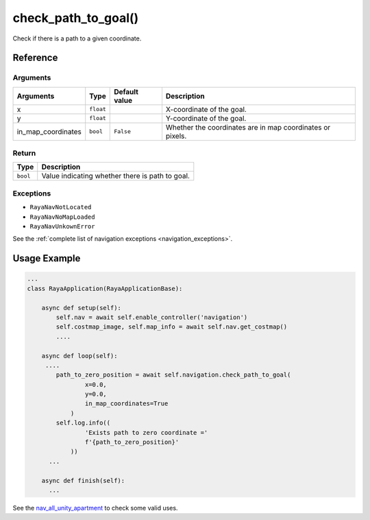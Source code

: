 ============================
check_path_to_goal()
============================

.. raw:: html

    <hr/>

Check if there is a path to a given coordinate.

Reference
============

Arguments
--------------

==================== =========== ============== =========================================================== 
Arguments            Type        Default value   Description                                                
==================== =========== ============== =========================================================== 
x                    ``float``                  X-coordinate of the goal.                                  
y                    ``float``                  Y-coordinate of the goal.                                  
in_map_coordinates   ``bool``    ``False``      Whether the coordinates are in map coordinates or pixels.  
==================== =========== ============== =========================================================== 

Return
--------------

======== ===============================================
Type     Description
======== ===============================================
``bool`` Value indicating whether there is path to goal.
======== ===============================================

Exceptions
--------------

-  ``RayaNavNotLocated``
-  ``RayaNavNoMapLoaded``
-  ``RayaNavUnkownError``

See the :ref:`complete list of navigation exceptions <navigation_exceptions>`.


Usage Example
==================

.. code-block:: python

   ...
   class RayaApplication(RayaApplicationBase):

       async def setup(self):
           self.nav = await self.enable_controller('navigation')
           self.costmap_image, self.map_info = await self.nav.get_costmap()
           ....
           
       async def loop(self):
        ....
           path_to_zero_position = await self.navigation.check_path_to_goal(
                   x=0.0, 
                   y=0.0, 
                   in_map_coordinates=True
               )
           self.log.info((
                   'Exists path to zero coordinate =' 
                   f'{path_to_zero_position}'
               ))
         ...
         
       async def finish(self):
         ...

See the `nav_all_unity_apartment <https://github.com/Unlimited-Robotics/pyraya_examples/tree/main/nav_all_unity_apartment>`__
to check some valid uses.
